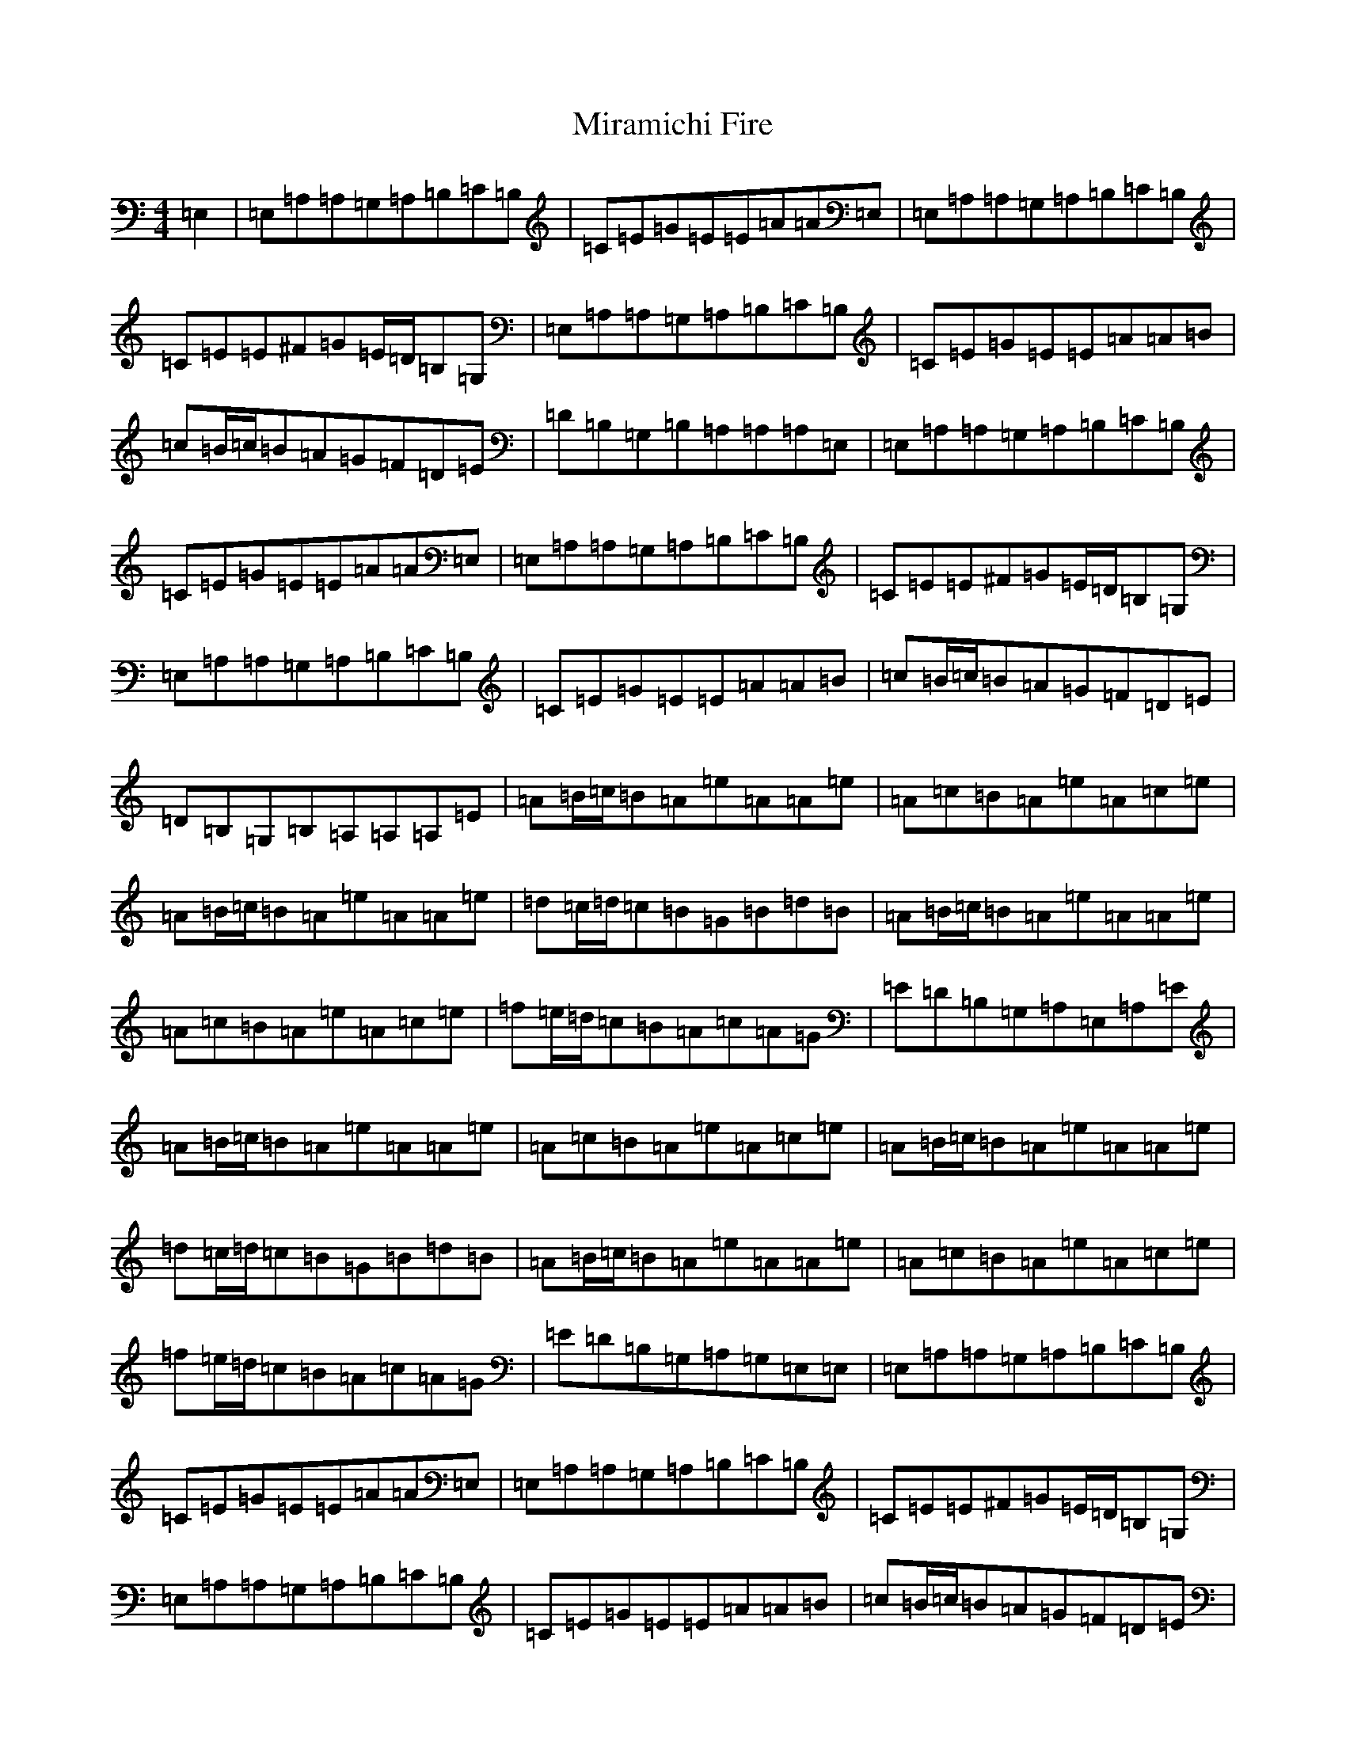 X: 3412
T: Miramichi Fire
S: https://thesession.org/tunes/11520#setting11520
Z: A Major
R: reel
M:4/4
L:1/8
K: C Major
=E,2|=E,=A,=A,=G,=A,=B,=C=B,|=C=E=G=E=E=A=A=E,|=E,=A,=A,=G,=A,=B,=C=B,|=C=E=E^F=G=E/2=D/2=B,=G,|=E,=A,=A,=G,=A,=B,=C=B,|=C=E=G=E=E=A=A=B|=c=B/2=c/2=B=A=G=F=D=E|=D=B,=G,=B,=A,=A,=A,=E,|=E,=A,=A,=G,=A,=B,=C=B,|=C=E=G=E=E=A=A=E,|=E,=A,=A,=G,=A,=B,=C=B,|=C=E=E^F=G=E/2=D/2=B,=G,|=E,=A,=A,=G,=A,=B,=C=B,|=C=E=G=E=E=A=A=B|=c=B/2=c/2=B=A=G=F=D=E|=D=B,=G,=B,=A,=A,=A,=E|=A=B/2=c/2=B=A=e=A=A=e|=A=c=B=A=e=A=c=e|=A=B/2=c/2=B=A=e=A=A=e|=d=c/2=d/2=c=B=G=B=d=B|=A=B/2=c/2=B=A=e=A=A=e|=A=c=B=A=e=A=c=e|=f=e/2=d/2=c=B=A=c=A=G|=E=D=B,=G,=A,=E,=A,=E|=A=B/2=c/2=B=A=e=A=A=e|=A=c=B=A=e=A=c=e|=A=B/2=c/2=B=A=e=A=A=e|=d=c/2=d/2=c=B=G=B=d=B|=A=B/2=c/2=B=A=e=A=A=e|=A=c=B=A=e=A=c=e|=f=e/2=d/2=c=B=A=c=A=G|=E=D=B,=G,=A,=G,=E,=E,|=E,=A,=A,=G,=A,=B,=C=B,|=C=E=G=E=E=A=A=E,|=E,=A,=A,=G,=A,=B,=C=B,|=C=E=E^F=G=E/2=D/2=B,=G,|=E,=A,=A,=G,=A,=B,=C=B,|=C=E=G=E=E=A=A=B|=c=B/2=c/2=B=A=G=F=D=E|=D=B,=G,=B,=A,=A,=A,=E,|=E,=A,=A,=G,=A,=B,=C=B,|=C=E=G=E=E=A=A=E,|=E,=A,=A,=G,=A,=B,=C=B,|=C=E=E^F=G=E/2=D/2=B,=G,|=E,=A,=A,=G,=A,=B,=C=B,|=C=E=G=E=E=A=A=B|=c=B/2=c/2=B=A=G=F=D=E|=D=B,=G,=B,=A,=A,=A,=E|=A=B/2=c/2=B=A=e=A=A=e|=A=c=B=A=e=A=c=e|=A=B/2=c/2=B=A=e=A=A=e|=d=c/2=d/2=c=B=G=B=d=B|=A=B/2=c/2=B=A=e=A=A=e|=A=c=B=A=e=A=c=e|=f=e/2=d/2=c=B=A=c=A=G|=E=D=B,=G,=A,=E,=A,=E|=A=B/2=c/2=B=A=e=A=A=e|=A=c=B=A=e=A=c=e|=A=B/2=c/2=B=A=e=A=A=e|=d=c/2=d/2=c=B=G=B=d=B|=A=B/2=c/2=B=A=e=A=A=e|=A=c=B=A=e=A=c=e|=f=e/2=d/2=c=B=A=c=A=G|=E=D=B,=G,=A,=G,=E,=E,|=E,=A,=A,=G,=A,=B,=C=B,|=C=E=G=E=E=A=A=E,|=E,=A,=A,=G,=A,=B,=C=B,|=C=E=E^F=G=E/2=D/2=B,=G,|=E,=A,=A,=G,=A,=B,=C=B,|=C=E=G=E=E=A=A=B|=c=B/2=c/2=B=A=G=F=D=E|=D=B,=G,=B,=A,=A,=A,=E,|=E,=A,=A,=G,=A,=B,=C=B,|=C=E=G=E=E=A=A=E,|=E,=A,=A,=G,=A,=B,=C=B,|=C=E=E^F=G=E/2=D/2=B,=G,|=E,=A,=A,=G,=A,=B,=C=B,|=C=E=G=E=E=A=A=B|=c=B/2=c/2=B=A=G=F=D=E|=D=B,=A,=G,=A,4|=A,8|=A,8|=A,8|
